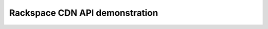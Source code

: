 .. _rackspacecdn-api-demonstration:

-------------------------------
Rackspace CDN API demonstration
-------------------------------
